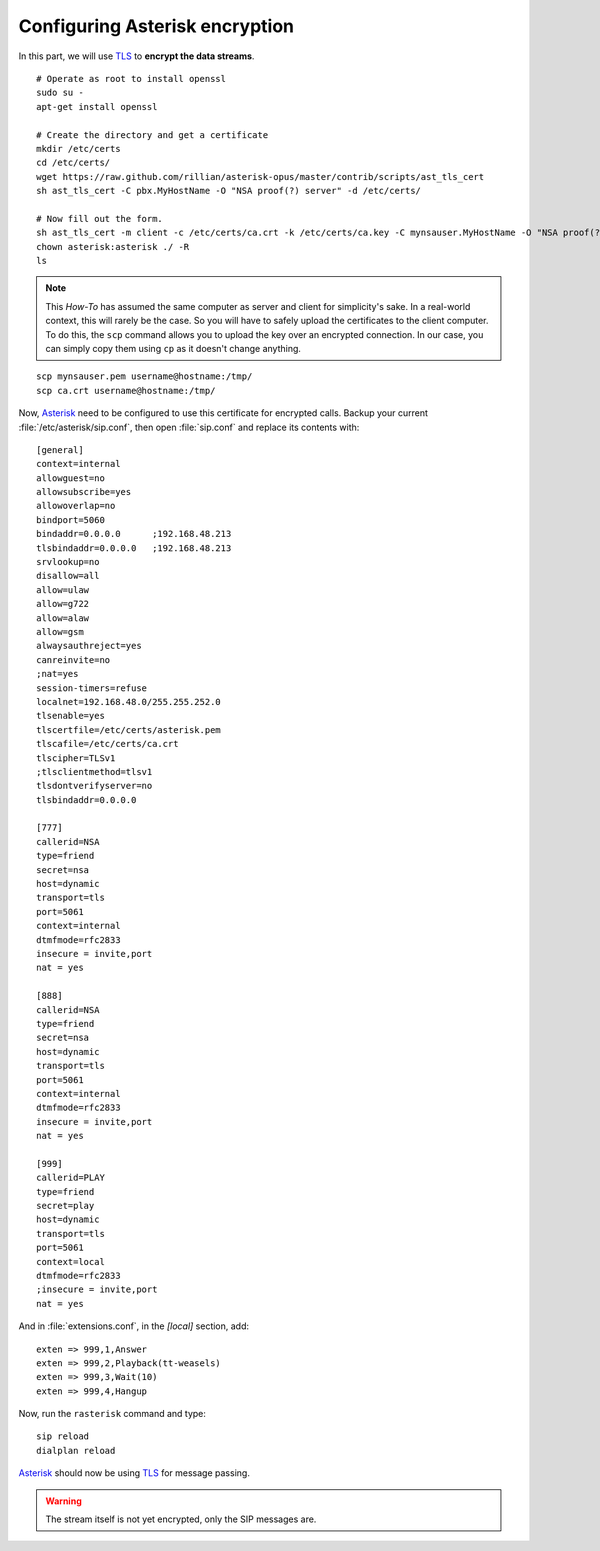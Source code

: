 .. _configuringasteriskencryption:

Configuring Asterisk encryption
==============================

In this part, we will use `TLS <http://en.wikipedia.org/wiki/Transport_Layer_Security>`_ to **encrypt the data streams**.

::

 # Operate as root to install openssl
 sudo su -
 apt-get install openssl

 # Create the directory and get a certificate
 mkdir /etc/certs
 cd /etc/certs/
 wget https://raw.github.com/rillian/asterisk-opus/master/contrib/scripts/ast_tls_cert
 sh ast_tls_cert -C pbx.MyHostName -O "NSA proof(?) server" -d /etc/certs/

 # Now fill out the form.
 sh ast_tls_cert -m client -c /etc/certs/ca.crt -k /etc/certs/ca.key -C mynsauser.MyHostName -O "NSA proof(?) server" -d /etc/certs -o mynsauser
 chown asterisk:asterisk ./ -R
 ls


.. note::

  This *How-To* has assumed the same computer as server and client for simplicity's sake. In a real-world context, this will rarely be the case. So you will have to safely upload the certificates to the client computer. To do this, the ``scp`` command allows you to upload the key over an encrypted connection. In our case, you can simply copy them using ``cp`` as it doesn't change anything.


::

 scp mynsauser.pem username@hostname:/tmp/
 scp ca.crt username@hostname:/tmp/

Now, `Asterisk <http://asterisk.org>`_ need to be configured to use this certificate for encrypted calls. Backup your current :file:`/etc/asterisk/sip.conf`, then open :file:`sip.conf` and replace its contents with:

::

 [general]
 context=internal
 allowguest=no
 allowsubscribe=yes
 allowoverlap=no
 bindport=5060
 bindaddr=0.0.0.0      ;192.168.48.213
 tlsbindaddr=0.0.0.0   ;192.168.48.213
 srvlookup=no
 disallow=all
 allow=ulaw
 allow=g722
 allow=alaw
 allow=gsm
 alwaysauthreject=yes
 canreinvite=no
 ;nat=yes
 session-timers=refuse
 localnet=192.168.48.0/255.255.252.0
 tlsenable=yes
 tlscertfile=/etc/certs/asterisk.pem
 tlscafile=/etc/certs/ca.crt
 tlscipher=TLSv1
 ;tlsclientmethod=tlsv1
 tlsdontverifyserver=no
 tlsbindaddr=0.0.0.0
 
 [777]
 callerid=NSA
 type=friend
 secret=nsa
 host=dynamic
 transport=tls 
 port=5061
 context=internal
 dtmfmode=rfc2833
 insecure = invite,port
 nat = yes

 [888]
 callerid=NSA
 type=friend
 secret=nsa
 host=dynamic
 transport=tls 
 port=5061
 context=internal
 dtmfmode=rfc2833
 insecure = invite,port
 nat = yes

 [999]
 callerid=PLAY
 type=friend
 secret=play
 host=dynamic
 transport=tls
 port=5061
 context=local
 dtmfmode=rfc2833
 ;insecure = invite,port
 nat = yes

And in :file:`extensions.conf`, in the *[local]* section, add:

::

 exten => 999,1,Answer
 exten => 999,2,Playback(tt-weasels)
 exten => 999,3,Wait(10)
 exten => 999,4,Hangup

Now, run the ``rasterisk`` command and type:

::

 sip reload
 dialplan reload

`Asterisk <http://asterisk.org>`_ should now be using `TLS <http://en.wikipedia.org/wiki/Transport_Layer_Security>`_ for message passing. 

.. warning::

 The stream itself is not yet encrypted, only the SIP messages are.
